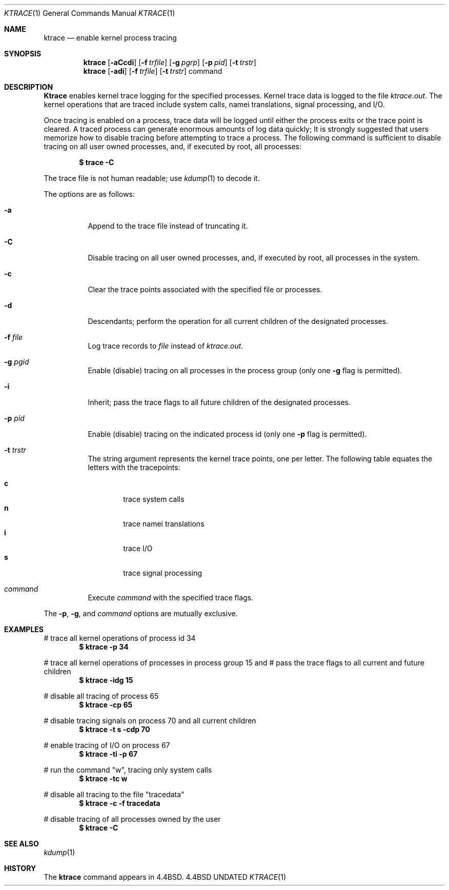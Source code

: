 .\" Copyright (c) 1990, 1993
.\"	The Regents of the University of California.  All rights reserved.
.\"
.\" %sccs.include.redist.roff%
.\"
.\"	@(#)ktrace.1	8.1 (Berkeley) %G%
.\"
.Dd 
.Dt KTRACE 1
.Os BSD 4.4
.Sh NAME
.Nm ktrace
.Nd enable kernel process tracing
.Sh SYNOPSIS
.Nm ktrace
.Op Fl aCcdi
.Op Fl f Ar trfile
.Op Fl g Ar pgrp
.Op Fl p Ar pid
.Op Fl t Ar trstr
.Nm ktrace
.Op Fl adi
.Op Fl f Ar trfile
.Op Fl t Ar trstr
command
.Sh DESCRIPTION
.Nm Ktrace
enables kernel trace logging for the specified processes.
Kernel trace data is logged to the file
.Pa ktrace.out .
The kernel operations that are traced include system calls, namei
translations, signal processing, and
.Tn I/O .
.Pp
Once tracing is enabled on a process, trace data will be logged until
either the process exits or the trace point is cleared.
A traced process can generate enormous amounts of log data quickly;
It is strongly suggested that users memorize how to disable tracing before
attempting to trace a process.
The following command is sufficient to disable tracing on all user owned
processes, and, if executed by root, all processes:
.Pp
.Dl \&$ trace -C
.Pp
The trace file is not human readable; use
.Xr kdump 1
to decode it.
.Pp
The options are as follows:
.Bl -tag -width indent
.It Fl a
Append to the trace file instead of truncating it.
.It Fl C
Disable tracing on all user owned processes, and, if executed by root, all
processes in the system.
.It Fl c
Clear the trace points associated with the specified file or processes.
.It Fl d
Descendants; perform the operation for all current children of the
designated processes.
.It Fl f Ar file 
Log trace records to
.Ar file
instead of
.Pa ktrace.out .
.It Fl g Ar pgid 
Enable (disable) tracing on all processes in the process group (only one
.Fl g
flag is permitted).
.It Fl i
Inherit; pass the trace flags to all future children of the designated
processes.
.It Fl p Ar pid 
Enable (disable) tracing on the indicated process id (only one
.Fl p
flag is permitted).
.It Fl t Ar trstr 
The string argument represents the kernel trace points, one per letter.
The following table equates the letters with the tracepoints:
.Pp
.Bl -tag -width flag -compact
.It Cm c
trace system calls
.It Cm n
trace namei translations
.It Cm i
trace
.Tn I/O
.It Cm s
trace signal processing
.El
.It Ar command
Execute
.Ar command
with the specified trace flags.
.El
.Pp
The
.Fl p ,
.Fl g ,
and
.Ar command
options are mutually exclusive.
.Sh EXAMPLES
# trace all kernel operations of process id 34
.Dl $ ktrace -p 34
.Pp
# trace all kernel operations of processes in process group 15 and
# pass the trace flags to all current and future children
.Dl $ ktrace -idg 15
.Pp
# disable all tracing of process 65
.Dl $ ktrace -cp 65
.Pp
# disable tracing signals on process 70 and all current children
.Dl $ ktrace -t s -cdp 70
.Pp
# enable tracing of
.Tn I/O
on process 67
.Dl $ ktrace -ti -p 67
.Pp
# run the command "w", tracing only system calls
.Dl $ ktrace -tc w
.Pp
# disable all tracing to the file "tracedata"
.Dl $ ktrace -c -f tracedata
.Pp
# disable tracing of all processes owned by the user
.Dl $ ktrace -C
.Sh SEE ALSO
.Xr kdump 1
.Sh HISTORY
The
.Nm ktrace
command appears in
.Bx 4.4 .
